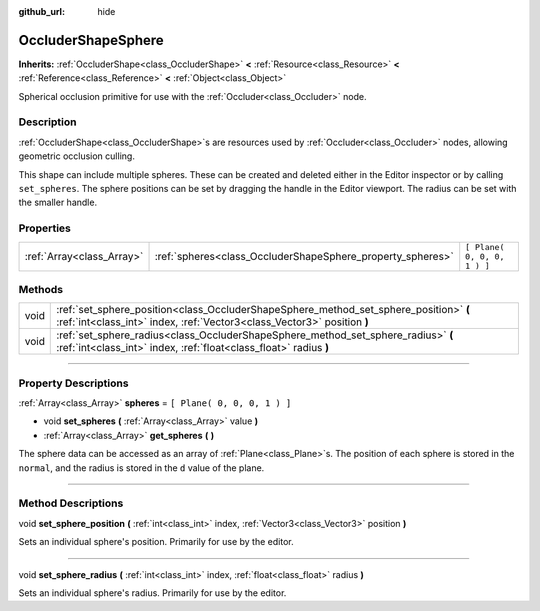 :github_url: hide

.. DO NOT EDIT THIS FILE!!!
.. Generated automatically from Godot engine sources.
.. Generator: https://github.com/godotengine/godot/tree/3.6/doc/tools/make_rst.py.
.. XML source: https://github.com/godotengine/godot/tree/3.6/doc/classes/OccluderShapeSphere.xml.

.. _class_OccluderShapeSphere:

OccluderShapeSphere
===================

**Inherits:** :ref:`OccluderShape<class_OccluderShape>` **<** :ref:`Resource<class_Resource>` **<** :ref:`Reference<class_Reference>` **<** :ref:`Object<class_Object>`

Spherical occlusion primitive for use with the :ref:`Occluder<class_Occluder>` node.

.. rst-class:: classref-introduction-group

Description
-----------

:ref:`OccluderShape<class_OccluderShape>`\ s are resources used by :ref:`Occluder<class_Occluder>` nodes, allowing geometric occlusion culling.

This shape can include multiple spheres. These can be created and deleted either in the Editor inspector or by calling ``set_spheres``. The sphere positions can be set by dragging the handle in the Editor viewport. The radius can be set with the smaller handle.

.. rst-class:: classref-reftable-group

Properties
----------

.. table::
   :widths: auto

   +---------------------------+------------------------------------------------------------+-----------------------------+
   | :ref:`Array<class_Array>` | :ref:`spheres<class_OccluderShapeSphere_property_spheres>` | ``[ Plane( 0, 0, 0, 1 ) ]`` |
   +---------------------------+------------------------------------------------------------+-----------------------------+

.. rst-class:: classref-reftable-group

Methods
-------

.. table::
   :widths: auto

   +------+------------------------------------------------------------------------------------------------------------------------------------------------------------------+
   | void | :ref:`set_sphere_position<class_OccluderShapeSphere_method_set_sphere_position>` **(** :ref:`int<class_int>` index, :ref:`Vector3<class_Vector3>` position **)** |
   +------+------------------------------------------------------------------------------------------------------------------------------------------------------------------+
   | void | :ref:`set_sphere_radius<class_OccluderShapeSphere_method_set_sphere_radius>` **(** :ref:`int<class_int>` index, :ref:`float<class_float>` radius **)**           |
   +------+------------------------------------------------------------------------------------------------------------------------------------------------------------------+

.. rst-class:: classref-section-separator

----

.. rst-class:: classref-descriptions-group

Property Descriptions
---------------------

.. _class_OccluderShapeSphere_property_spheres:

.. rst-class:: classref-property

:ref:`Array<class_Array>` **spheres** = ``[ Plane( 0, 0, 0, 1 ) ]``

.. rst-class:: classref-property-setget

- void **set_spheres** **(** :ref:`Array<class_Array>` value **)**
- :ref:`Array<class_Array>` **get_spheres** **(** **)**

The sphere data can be accessed as an array of :ref:`Plane<class_Plane>`\ s. The position of each sphere is stored in the ``normal``, and the radius is stored in the ``d`` value of the plane.

.. rst-class:: classref-section-separator

----

.. rst-class:: classref-descriptions-group

Method Descriptions
-------------------

.. _class_OccluderShapeSphere_method_set_sphere_position:

.. rst-class:: classref-method

void **set_sphere_position** **(** :ref:`int<class_int>` index, :ref:`Vector3<class_Vector3>` position **)**

Sets an individual sphere's position. Primarily for use by the editor.

.. rst-class:: classref-item-separator

----

.. _class_OccluderShapeSphere_method_set_sphere_radius:

.. rst-class:: classref-method

void **set_sphere_radius** **(** :ref:`int<class_int>` index, :ref:`float<class_float>` radius **)**

Sets an individual sphere's radius. Primarily for use by the editor.

.. |virtual| replace:: :abbr:`virtual (This method should typically be overridden by the user to have any effect.)`
.. |const| replace:: :abbr:`const (This method has no side effects. It doesn't modify any of the instance's member variables.)`
.. |vararg| replace:: :abbr:`vararg (This method accepts any number of arguments after the ones described here.)`
.. |static| replace:: :abbr:`static (This method doesn't need an instance to be called, so it can be called directly using the class name.)`
